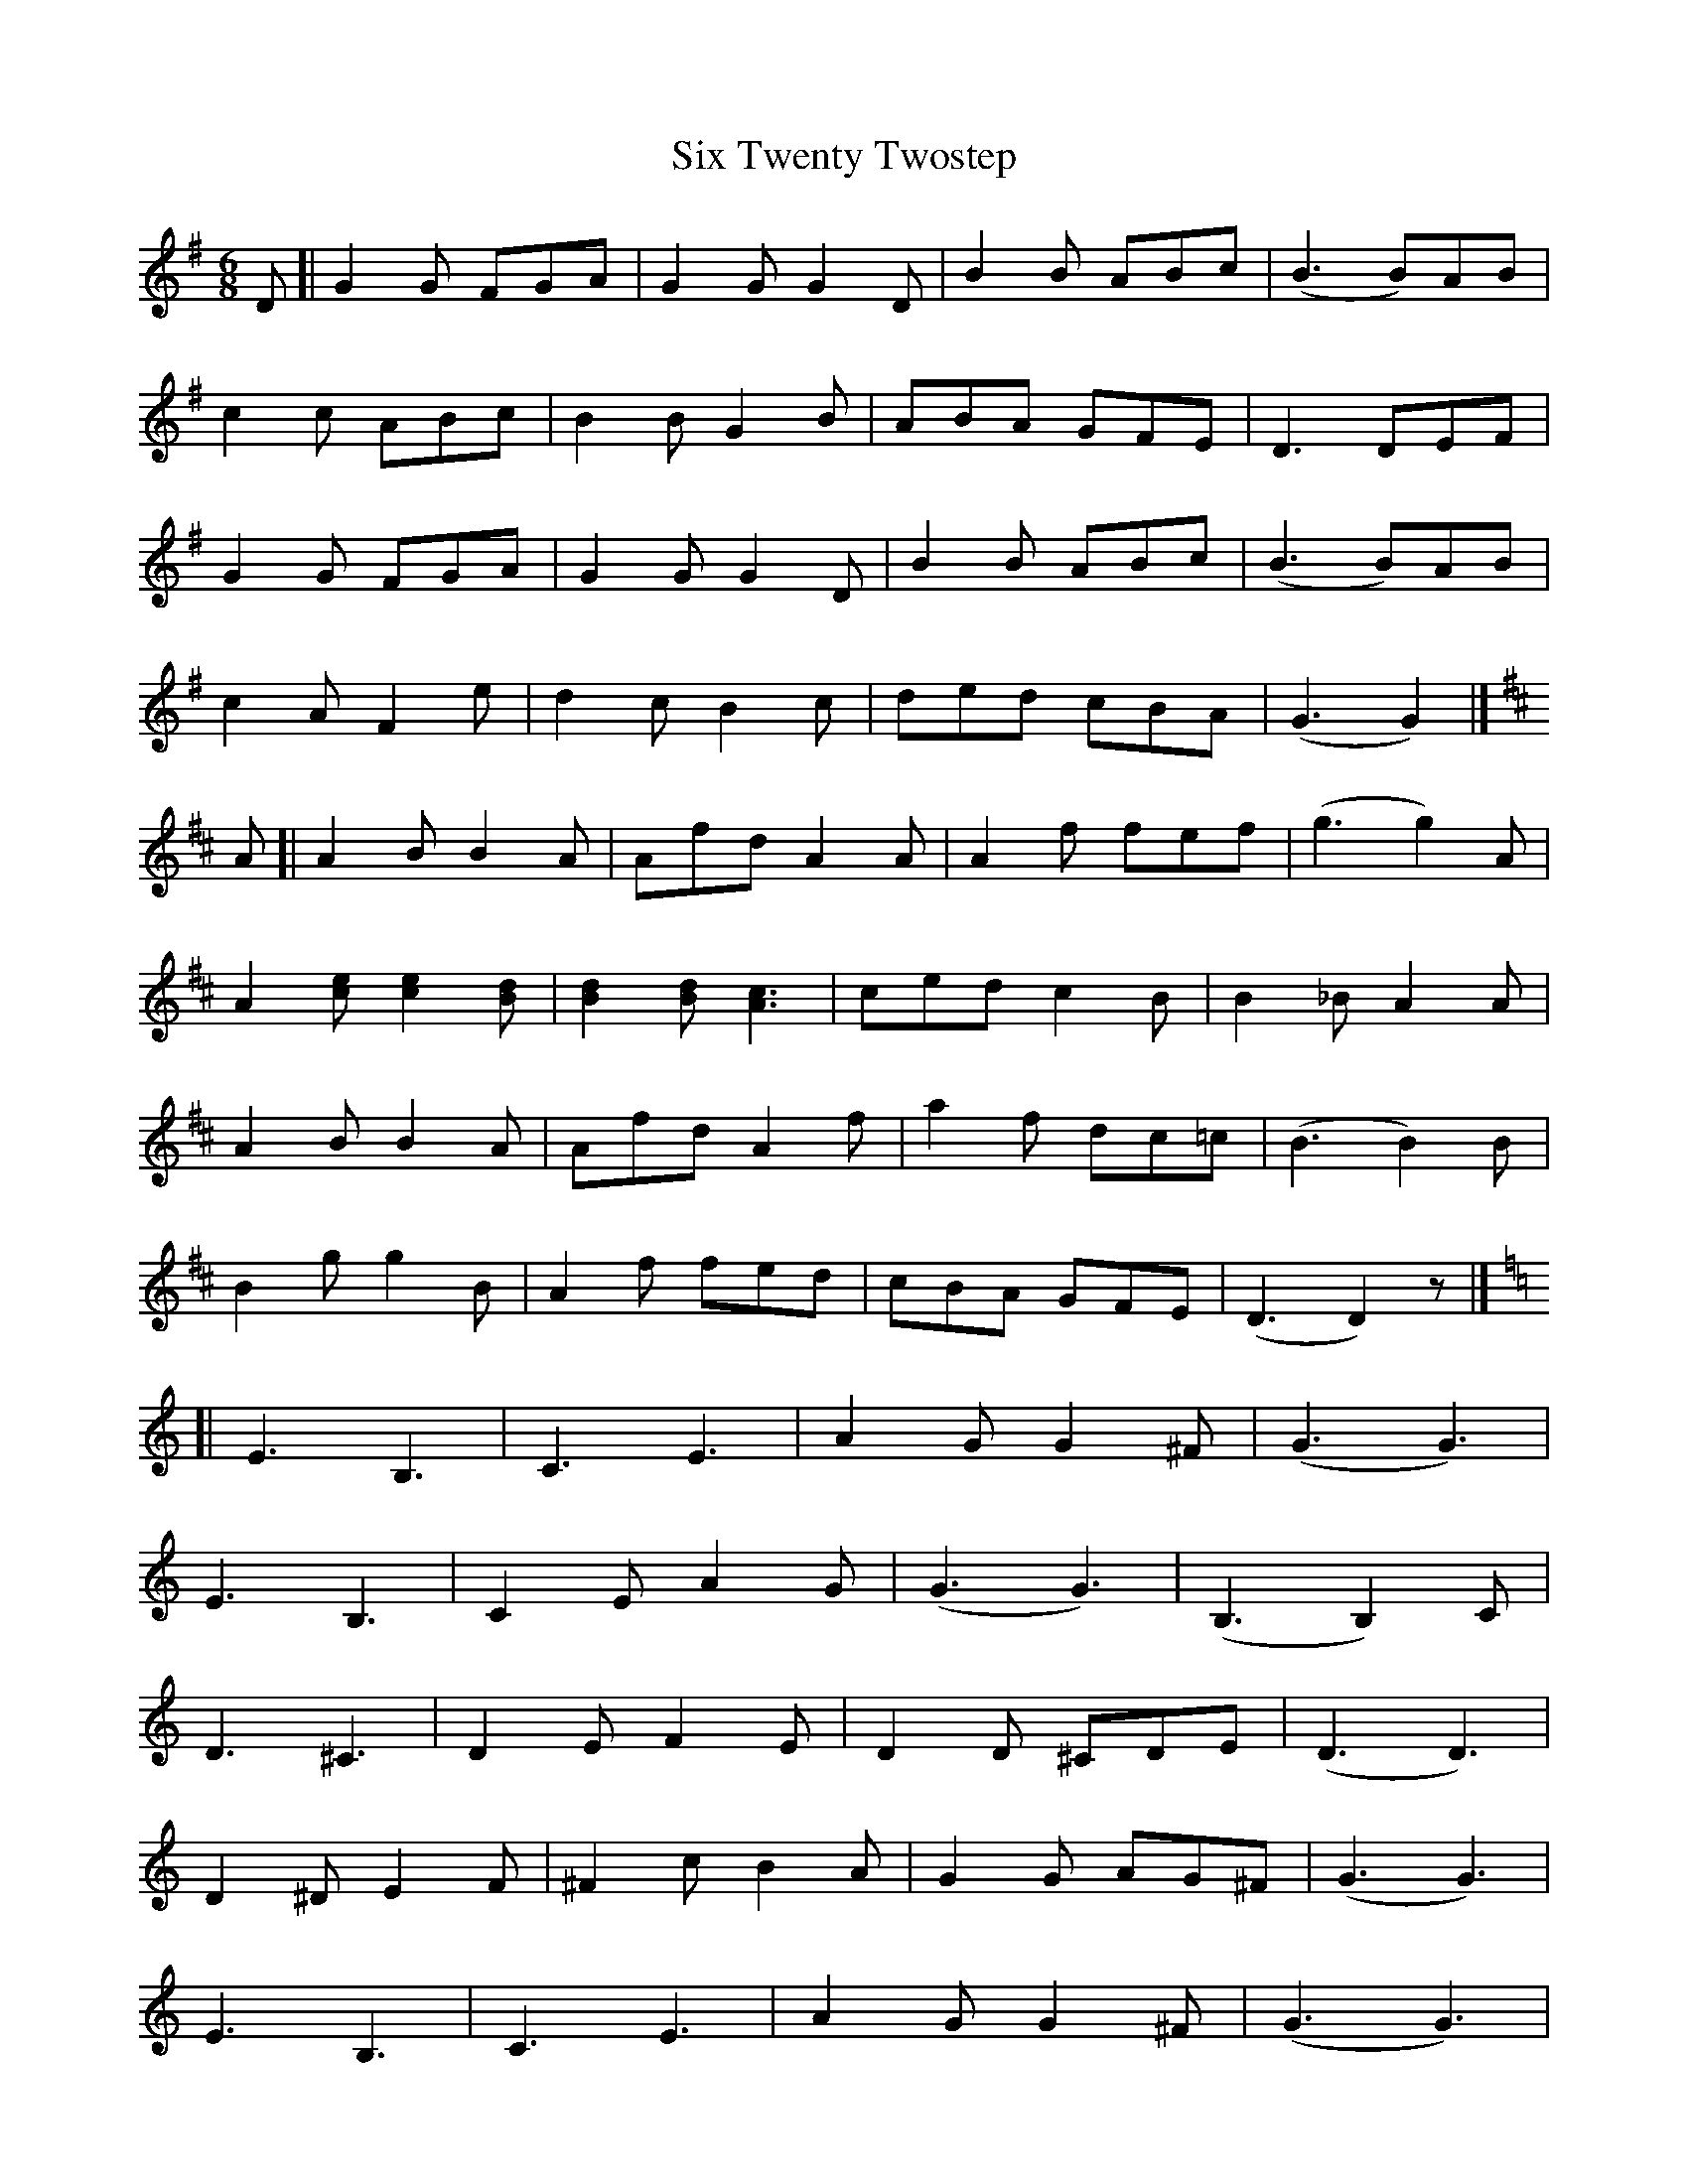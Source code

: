X: 1
T: Six Twenty Twostep
Z: geoffwright
S: https://thesession.org/tunes/5511#setting5511
R: jig
M: 6/8
L: 1/8
K: Gmaj
D[|G2G FGA|G2G G2D|B2B ABc|(B3B)AB|
c2c ABc|B2B G2B|ABA GFE|D3 DEF|
G2G FGA|G2G G2D|B2B ABc|(B3B)AB|
c2A F2e|d2c B2c|ded cBA|(G3 G2)|]
K:D
A[|A2B B2A|Afd A2A|A2f fef|(g3 g2)A|
A2[ce] [c2e2][Bd]|[B2d2][Bd] [A3c3]|ced c2B|B2_B A2A|
A2B B2A|Afd A2f|a2f dc=c|(B3 B2)B|
B2g g2B|A2f fed|cBA GFE|(D3 D2)z|]
K:C
[|E3 B,3|C3 E3|A2G G2^F|(G3 G3)|
E3 B,3|C2E A2G|(G3 G3)|(B,3 B,2)C|
D3 ^C3|D2E F2E|D2D ^CDE|(D3 D3)|
D2^D E2F|^F2c B2A|G2G AG^F|(G3 G3)|
E3 B,3|C3 E3|A2G G2^F|(G3 G3)|
e3 c3|G3 E3|B2A A2^G|(A3 A) de|
f2e d2^c|d3 G3|e2d cBA|(G3 G3)|
A2c cBA|G2e edc|BAG FED| (C3 C3)|]
